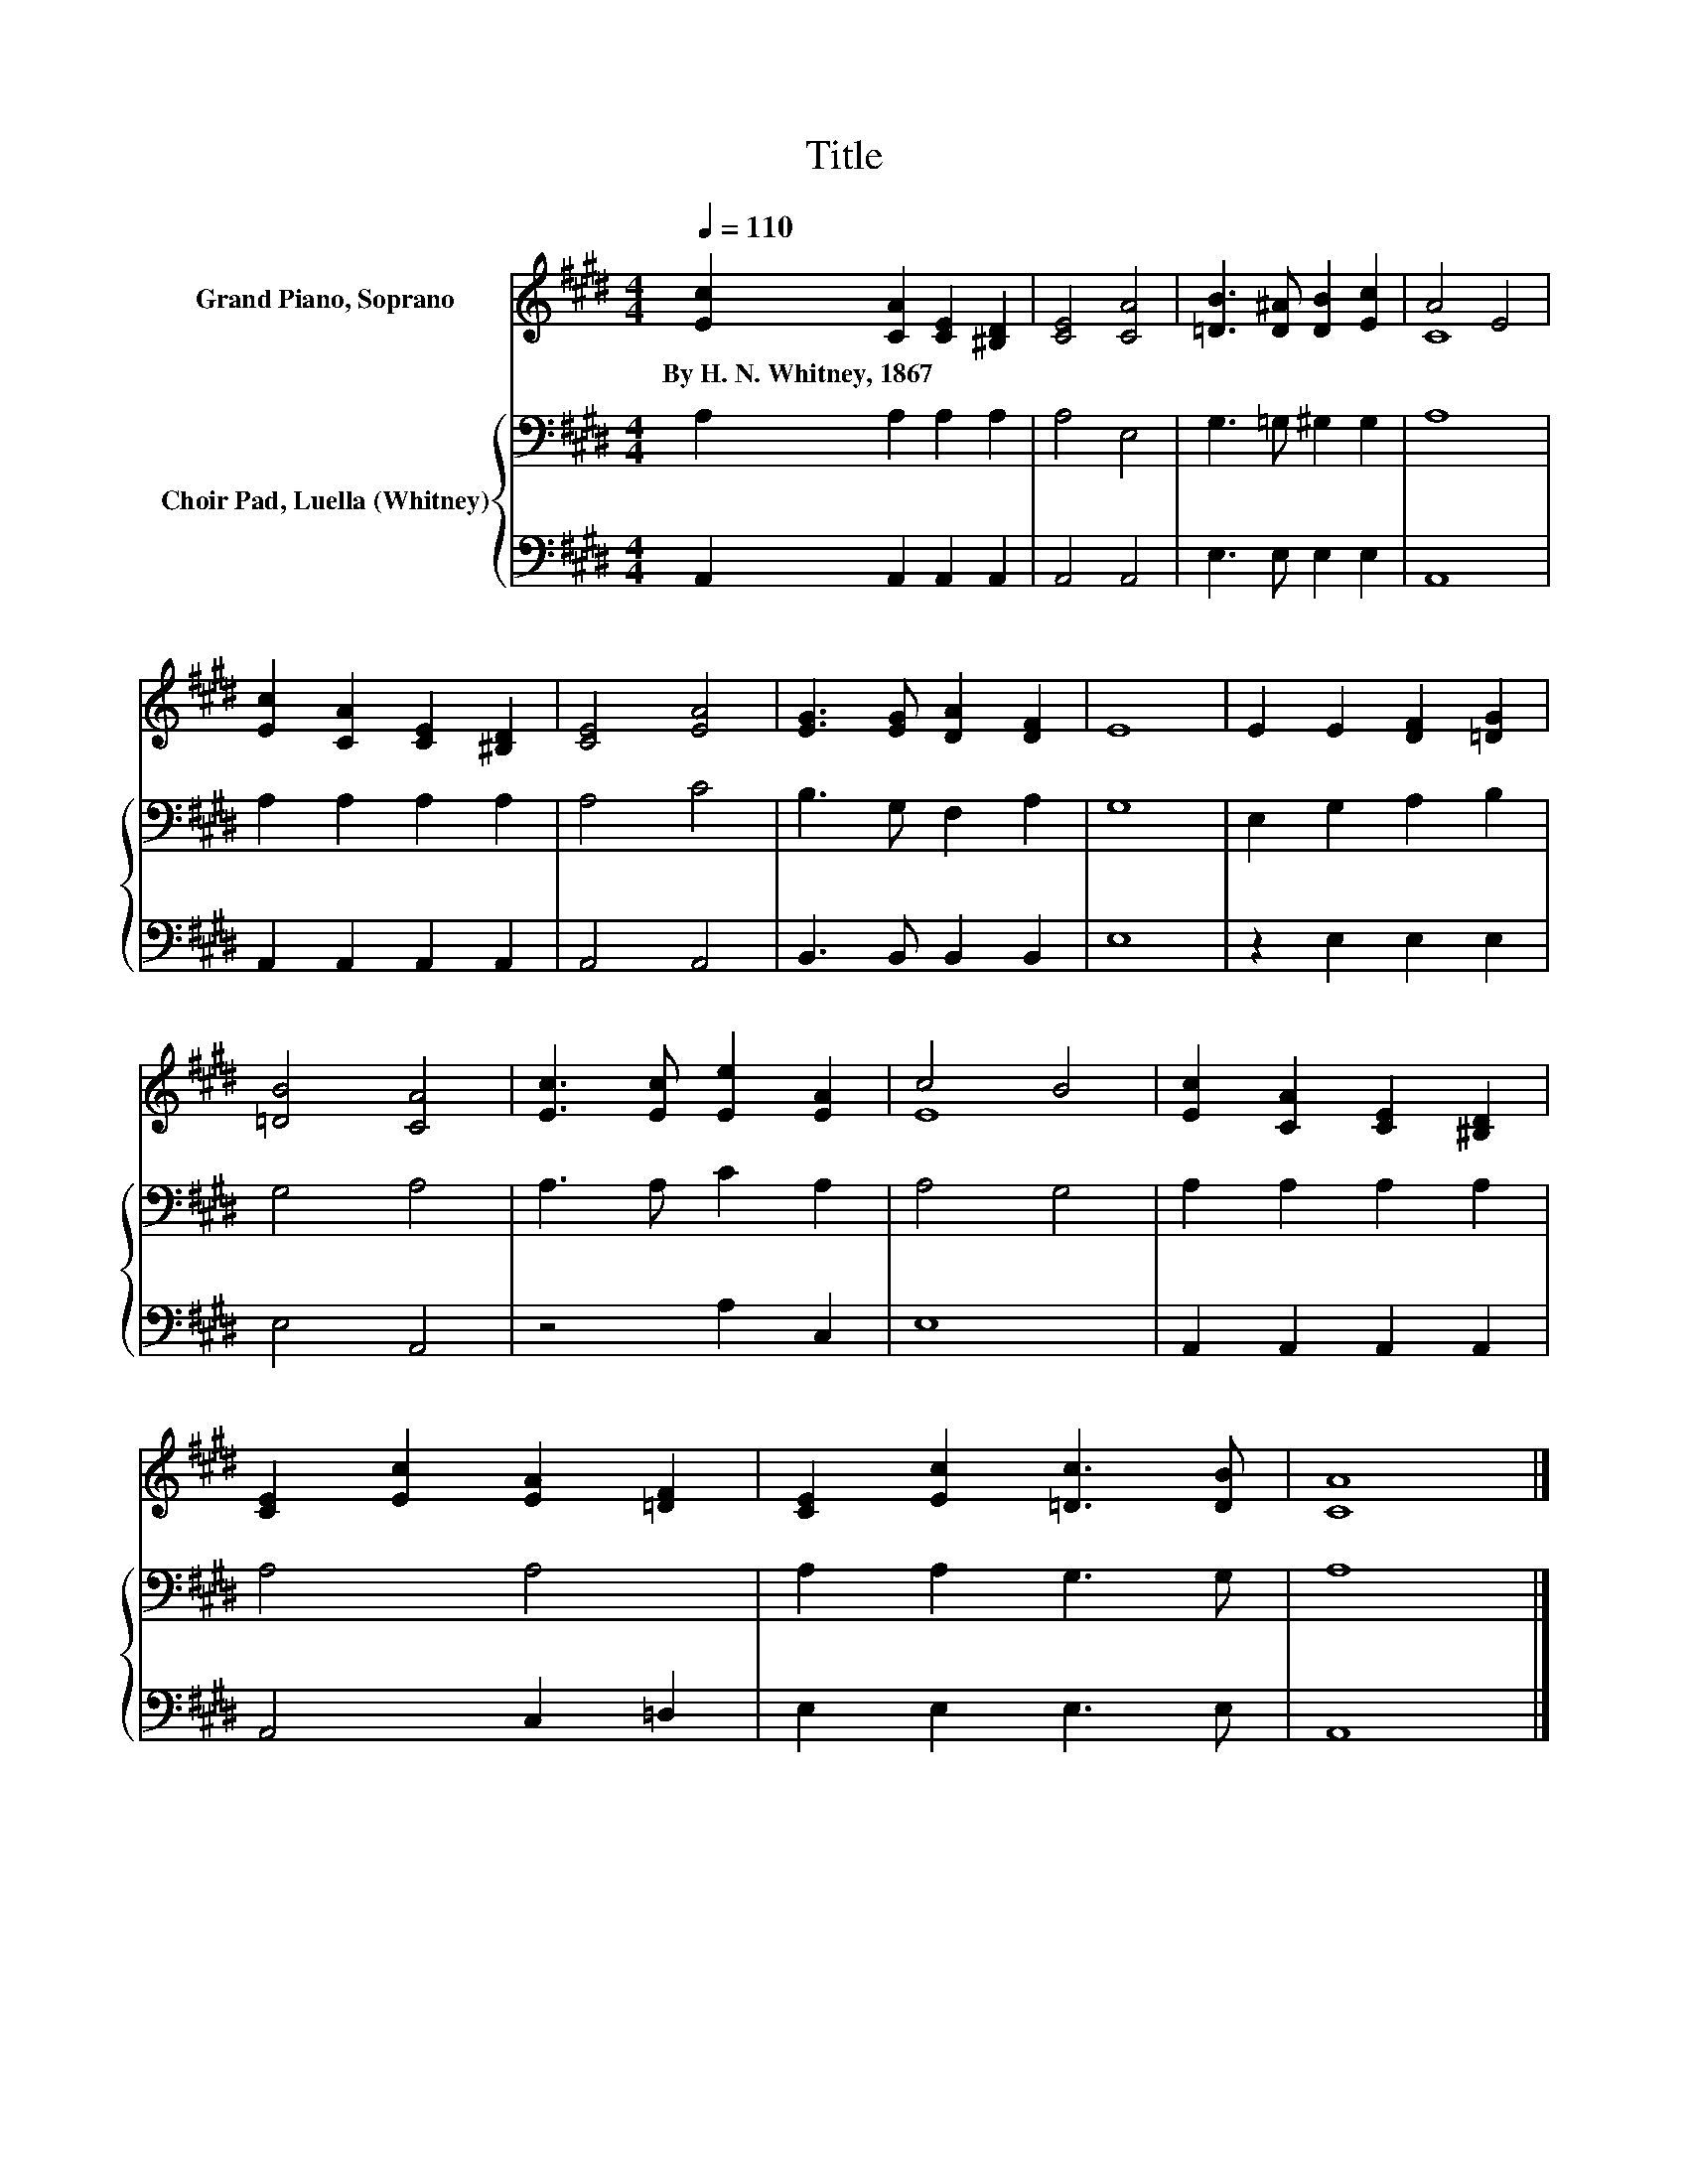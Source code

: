 X:1
T:Title
%%score ( 1 2 ) { 3 | 4 }
L:1/8
Q:1/4=110
M:4/4
K:E
V:1 treble nm="Grand Piano, Soprano"
V:2 treble 
V:3 bass nm="Choir Pad, Luella (Whitney)"
V:4 bass 
V:1
 [Ec]2 [CA]2 [CE]2 [^B,D]2 | [CE]4 [CA]4 | [=DB]3 [D^A] [DB]2 [Ec]2 | A4 E4 | %4
w: By~H.~N.~Whitney,~1867 * * *||||
 [Ec]2 [CA]2 [CE]2 [^B,D]2 | [CE]4 [EA]4 | [EG]3 [EG] [DA]2 [DF]2 | E8 | E2 E2 [DF]2 [=DG]2 | %9
w: |||||
 [=DB]4 [CA]4 | [Ec]3 [Ec] [Ee]2 [EA]2 | c4 B4 | [Ec]2 [CA]2 [CE]2 [^B,D]2 | %13
w: ||||
 [CE]2 [Ec]2 [EA]2 [=DF]2 | [CE]2 [Ec]2 [=Dc]3 [DB] | [CA]8 |] %16
w: |||
V:2
 x8 | x8 | x8 | C8 | x8 | x8 | x8 | x8 | x8 | x8 | x8 | E8 | x8 | x8 | x8 | x8 |] %16
V:3
 A,2 A,2 A,2 A,2 | A,4 E,4 | G,3 =G, ^G,2 G,2 | A,8 | A,2 A,2 A,2 A,2 | A,4 C4 | B,3 G, F,2 A,2 | %7
 G,8 | E,2 G,2 A,2 B,2 | G,4 A,4 | A,3 A, C2 A,2 | A,4 G,4 | A,2 A,2 A,2 A,2 | A,4 A,4 | %14
 A,2 A,2 G,3 G, | A,8 |] %16
V:4
 A,,2 A,,2 A,,2 A,,2 | A,,4 A,,4 | E,3 E, E,2 E,2 | A,,8 | A,,2 A,,2 A,,2 A,,2 | A,,4 A,,4 | %6
 B,,3 B,, B,,2 B,,2 | E,8 | z2 E,2 E,2 E,2 | E,4 A,,4 | z4 A,2 C,2 | E,8 | A,,2 A,,2 A,,2 A,,2 | %13
 A,,4 C,2 =D,2 | E,2 E,2 E,3 E, | A,,8 |] %16

